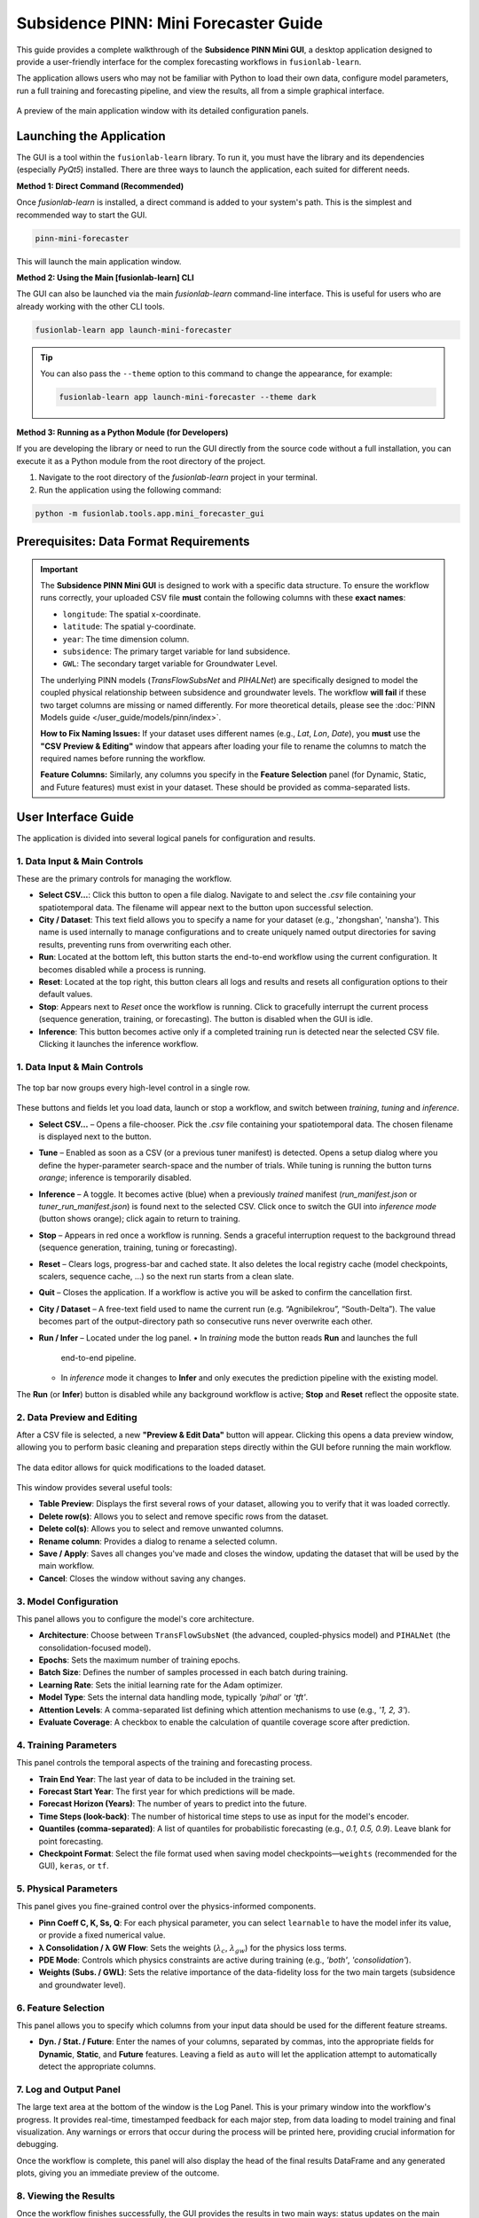 .. _pinn_gui_guide:

========================================
Subsidence PINN: Mini Forecaster Guide
========================================

This guide provides a complete walkthrough of the **Subsidence PINN
Mini GUI**, a desktop application designed to provide a user-friendly
interface for the complex forecasting workflows in ``fusionlab-learn``.

The application allows users who may not be familiar with Python to
load their own data, configure model parameters, run a full
training and forecasting pipeline, and view the results, all from a
simple graphical interface.

.. figure:: ../images/gui_overview.png
   :alt: Screenshot of Subsidence PINN Mini GUI
   :align: center
   :width: 80%

   A preview of the main application window with its detailed configuration panels.

.. raw:: html

   <hr style="margin-top: 1.5em; margin-bottom: 1.5em;">

Launching the Application
-------------------------

The GUI is a tool within the ``fusionlab-learn`` library. To run it,
you must have the library and its dependencies (especially `PyQt5`)
installed. There are three ways to launch the application, each suited
for different needs.

**Method 1: Direct Command (Recommended)**

Once `fusionlab-learn` is installed, a direct command is added to your
system's path. This is the simplest and recommended way to start the GUI.

.. code-block:: bash

   pinn-mini-forecaster

This will launch the main application window.

**Method 2: Using the Main [fusionlab-learn] CLI**

The GUI can also be launched via the main `fusionlab-learn` command-line
interface. This is useful for users who are already working with the
other CLI tools.

.. code-block:: bash

   fusionlab-learn app launch-mini-forecaster

.. tip::
   You can also pass the ``--theme`` option to this command to change
   the appearance, for example:
   
   .. code-block:: bash 
   
      fusionlab-learn app launch-mini-forecaster --theme dark
   
**Method 3: Running as a Python Module (for Developers)**

If you are developing the library or need to run the GUI directly from
the source code without a full installation, you can execute it as a
Python module from the root directory of the project.

1.  Navigate to the root directory of the `fusionlab-learn` project
    in your terminal.
2.  Run the application using the following command:

.. code-block:: bash

   python -m fusionlab.tools.app.mini_forecaster_gui


.. raw:: html

   <hr style="margin-top: 1.5em; margin-bottom: 1.5em;">
   
Prerequisites: Data Format Requirements
---------------------------------------

.. important::
   The **Subsidence PINN Mini GUI** is designed to work with a
   specific data structure. To ensure the workflow runs correctly,
   your uploaded CSV file **must** contain the following columns with these
   **exact names**:

   * ``longitude``: The spatial x-coordinate.
   * ``latitude``: The spatial y-coordinate.
   * ``year``: The time dimension column.
   * ``subsidence``: The primary target variable for land subsidence.
   * ``GWL``: The secondary target variable for Groundwater Level.

   The underlying PINN models (`TransFlowSubsNet` and `PIHALNet`) are
   specifically designed to model the coupled physical relationship
   between subsidence and groundwater levels. The workflow **will fail** if
   these two target columns are missing or named differently. For more 
   theoretical details, please see the :doc:`PINN Models guide
   </user_guide/models/pinn/index>`.

   **How to Fix Naming Issues:**
   If your dataset uses different names (e.g., `Lat`, `Lon`, `Date`), you
   **must** use the **"CSV Preview & Editing"** window that appears after
   loading your file to rename the columns to match the required names
   before running the workflow.

   **Feature Columns:**
   Similarly, any columns you specify in the **Feature Selection** panel
   (for Dynamic, Static, and Future features) must exist in your dataset.
   These should be provided as comma-separated lists.
   
.. raw:: html

   <hr style="margin-top: 1.5em; margin-bottom: 1.5em;">

User Interface Guide
--------------------

The application is divided into several logical panels for configuration
and results.

**1. Data Input & Main Controls**
*********************************
These are the primary controls for managing the workflow.

* **Select CSV...**: Click this button to open a file dialog. Navigate
  to and select the `.csv` file containing your spatiotemporal data.
  The filename will appear next to the button upon successful selection.

* **City / Dataset**: This text field allows you to specify a name for
  your dataset (e.g., 'zhongshan', 'nansha'). This name is used
  internally to manage configurations and to create uniquely named
  output directories for saving results, preventing runs from
  overwriting each other.

* **Run**: Located at the bottom left, this button starts the
  end-to-end workflow using the current configuration. It becomes
  disabled while a process is running.
  
* **Reset**: Located at the top right, this button clears all logs and
  results and resets all configuration options to their default values.
  
* **Stop**: Appears next to *Reset* once the workflow is running.  
  Click to gracefully interrupt the current process (sequence generation,
  training, or forecasting). The button is disabled when the GUI is idle.
  
* **Inference**: This button becomes active only if a completed
  training run is detected near the
  selected CSV file. Clicking it launches the inference workflow.
  
**1. Data Input & Main Controls**
*********************************

.. figure:: ../images/gui_controls_area.png
   :alt: Top-bar controls of the Mini Forecaster
   :align: center
   :width: 80%

   The top bar now groups every high-level control in a single row.

These buttons and fields let you load data, launch or stop a workflow,
and switch between *training*, *tuning* and *inference*.

* **Select CSV…** – Opens a file-chooser.  Pick the `.csv` file
  containing your spatiotemporal data.  The chosen filename is displayed
  next to the button.

* **Tune** – Enabled as soon as a CSV (or a previous tuner manifest) is
  detected.  Opens a setup dialog where you define the hyper-parameter
  search-space and the number of trials.  
  While tuning is running the button turns *orange*; inference is
  temporarily disabled.

* **Inference** – A toggle.  
  It becomes active (blue) when a previously *trained* manifest
  (`run_manifest.json` or `tuner_run_manifest.json`) is found next to
  the selected CSV.  
  Click once to switch the GUI into *inference mode* (button shows
  orange); click again to return to training.

* **Stop** – Appears in red once a workflow is running.  
  Sends a graceful interruption request to the background thread
  (sequence generation, training, tuning or forecasting).

* **Reset** – Clears logs, progress-bar and cached state.  
  It also deletes the local registry cache (model checkpoints, scalers,
  sequence cache, …) so the next run starts from a clean slate.

* **Quit** – Closes the application. If a workflow is active you will be
  asked to confirm the cancellation first.

* **City / Dataset** – A free-text field used to name the current run
  (e.g. “Agnibilekrou”, “South-Delta”).  The value becomes part of the
  output-directory path so consecutive runs never overwrite each other.

* **Run / Infer** – Located under the log panel.  
  • In *training* mode the button reads **Run** and launches the full
    end-to-end pipeline.  
  • In *inference* mode it changes to **Infer** and only executes the
    prediction pipeline with the existing model.

The **Run** (or **Infer**) button is disabled while any background
workflow is active; **Stop** and **Reset** reflect the opposite state.

  
**2. Data Preview and Editing**
*******************************
After a CSV file is selected, a new **"Preview & Edit Data"** button
will appear. Clicking this opens a data preview window, allowing you to
perform basic cleaning and preparation steps directly within the GUI
before running the main workflow.

.. figure:: ../images/gui_data_editor.png
   :alt: Screenshot of the Data Preview and Editing window
   :align: center
   :width: 75%

   The data editor allows for quick modifications to the loaded dataset.

This window provides several useful tools:

* **Table Preview**: Displays the first several rows of your dataset,
  allowing you to verify that it was loaded correctly.
* **Delete row(s)**: Allows you to select and remove specific rows
  from the dataset.
* **Delete col(s)**: Allows you to select and remove unwanted columns.
* **Rename column**: Provides a dialog to rename a selected column.
* **Save / Apply**: Saves all changes you've made and closes the window,
  updating the dataset that will be used by the main workflow.
* **Cancel**: Closes the window without saving any changes.

**3. Model Configuration**
**************************
This panel allows you to configure the model's core architecture.

* **Architecture**: Choose between ``TransFlowSubsNet`` (the advanced,
  coupled-physics model) and ``PIHALNet`` (the consolidation-focused
  model).
* **Epochs**: Sets the maximum number of training epochs.
* **Batch Size**: Defines the number of samples processed in each batch
  during training.
* **Learning Rate**: Sets the initial learning rate for the Adam optimizer.
* **Model Type**: Sets the internal data handling mode, typically `'pihal'`
  or `'tft'`.
* **Attention Levels**: A comma-separated list defining which attention
  mechanisms to use (e.g., `'1, 2, 3'`).
* **Evaluate Coverage**: A checkbox to enable the calculation of quantile
  coverage score after prediction. 

**4. Training Parameters**
**************************
This panel controls the temporal aspects of the training and forecasting
process.

* **Train End Year**: The last year of data to be included in the training set.
* **Forecast Start Year**: The first year for which predictions will be made.
* **Forecast Horizon (Years)**: The number of years to predict into the future.
* **Time Steps (look-back)**: The number of historical time steps to use as
  input for the model's encoder.
* **Quantiles (comma-separated)**: A list of quantiles for probabilistic
  forecasting (e.g., `0.1, 0.5, 0.9`). Leave blank for point forecasting.
* **Checkpoint Format**: Select the file format used when saving model
  checkpoints—``weights`` (recommended for the GUI), ``keras``, or ``tf``.
  
**5. Physical Parameters**
**************************
This panel gives you fine-grained control over the physics-informed components.

* **Pinn Coeff C, K, Ss, Q**: For each physical parameter, you can select
  ``learnable`` to have the model infer its value, or provide a fixed
  numerical value.
* **λ Consolidation / λ GW Flow**: Sets the weights (:math:`\lambda_c`,
  :math:`\lambda_{gw}`) for the physics loss terms.
* **PDE Mode**: Controls which physics constraints are active during
  training (e.g., `'both'`, `'consolidation'`).
* **Weights (Subs. / GWL)**: Sets the relative importance of the data-fidelity
  loss for the two main targets (subsidence and groundwater level).

**6. Feature Selection**
************************
This panel allows you to specify which columns from your input data
should be used for the different feature streams.

* **Dyn. / Stat. / Future**: Enter the names of your columns, separated
  by commas, into the appropriate fields for **Dynamic**, **Static**,
  and **Future** features. Leaving a field as ``auto`` will let the
  application attempt to automatically detect the appropriate columns.
  
  
**7. Log and Output Panel**
***************************
The large text area at the bottom of the window is the Log Panel.
This is your primary window into the workflow's progress. It provides
real-time, timestamped feedback for each major step, from data loading
to model training and final visualization. Any warnings or errors that
occur during the process will be printed here, providing crucial
information for debugging.

Once the workflow is complete, this panel will also display the head of
the final results DataFrame and any generated plots, giving you an
immediate preview of the outcome.


**8. Viewing the Results**
**************************
Once the workflow finishes successfully, the GUI provides the results in
two main ways: status updates on the main window and an interactive plot viewer.

.. grid:: 1 2 2 2
   :gutter: 2

   .. grid-item-card::
      :shadow: none
      :class-card: no-border

      .. figure:: ../images/gui_results_view.png
         :alt: GUI after run completion
         :align: center

         **(a)** The main application window showing the 'Forecast finished'
         status and the final coverage score in the status bar.

   .. grid-item-card::
      :shadow: none
      :class-card: no-border

      .. figure:: ../images/gui_plot_viewer.png
         :alt: Plot visualization window
         :align: center

         **(b)** The interactive plot viewer window that opens automatically
         to display all generated visualizations.

* **Main Window Updates (a):** A checkmark and "Forecast finished"
  message appear at the top.If the **"Evaluate Coverage"** checkbox in the
  Model Configuration panel was ticked, the calculated coverage score
  (e.g., `cov-result: 0.792`) will be displayed in the bottom status bar.

* **Interactive Plot Viewer (b):** A new window opens to display all
  plots generated during the run, such as the training history and
  forecast visualizations. This viewer allows you to inspect the
  visuals closely and provides options to "Save as..." or "Copy to
  clipboard" for easy export.

* **Zoom & Pan Controls:** The viewer includes a translucent floating
  toolbar in the upper-left corner with **“+”** (zoom in),
  **“–”** (zoom out) and **“□”** (fit view) buttons.
  You can also scroll the mouse wheel to zoom and drag with the left
  mouse button to pan the image for detailed inspection.
  
* **Final Log Messages**: The log panel will show the final messages,
  including confirmation that all figures have been saved and the path
  to the final output directory.
  
**9. Saving Results and Artifacts**
************************************
Upon successful completion of a run, the application automatically saves all
generated artifacts and plots to a dedicated output directory. This ensures that your
configuration, processed data, trained model, and results are preserved
for later analysis and reproducibility.

The output directory is structured using the parameters from your
configuration: ``results_pinn/<city_name>_<model_name>_run/``

Inside this directory, you will find:

* **Processed Data:** Intermediate CSV files from the preprocessing steps.
* **Fitted Scalers:** The saved scikit-learn scalers and encoders as
  `.joblib` files.
* **Trained Model:** The best model checkpoint saved in the `.keras` format.
* **Forecast DataFrame:** The final prediction results in a `.csv` file.
* **Visualizations:** All generated plots (e.g., training history, forecast
  maps) saved as `.png` and `.pdf` files.
* **Coverage Results:** If ``Evaluate Coverage`` is enabled, the coverage
  score results will also be included in the output.
  
.. raw:: html

   <hr style="margin-top: 1.5em; margin-bottom: 1.5em;">
   
.. _pinn_gui_inference_guide:

Running Inference with a Trained Model
----------------------------------------
The GUI is not just for training; it's also a powerful tool for
running **inference**. This allows you to take a model you have
already trained and apply it to a new, unseen dataset to generate
predictions.

The inference workflow is automatically enabled when the application
detects that a model has already been trained.

.. figure:: ../images/gui_inference_enabled.png
   :alt: Screenshot of the GUI with the Inference button enabled.
   :align: center
   :width: 80%

   After a training run is found, the "Inference" button becomes
   active, allowing you to run predictions with the trained model.

**How it Works:**

1.  **Automatic Detection:** When you select a CSV file using the
    **"Select CSV..."** button, the application automatically searches
    the surrounding directories trained or tuning model manifest file. This
    file, created at the end of a successful training run, contains all
    the information about the trained model and its artifacts.

2.  **Enabling the "Inference" Button:** If a manifest file is found,
    the **"Inference"** button at the top right of the window will
    become active and turn blue, as shown in the screenshot above. Its
    tooltip will confirm that a trained model has been detected.

3.  **Launching the Inference Workflow:**

    * Click the **"Inference"** button.
    * You will be prompted to select a **new CSV file** containing the
      data you want to run predictions on. This should be a file with
      the same structure as your original training data.
    * The application will then use the ``PredictionPipeline`` to:
    
      * Load the pre-trained model and its specific scalers/encoders.
      * Process your new data using these loaded artifacts.
      * Generate a forecast.
      * Display the results and visualizations in the output panel.

This workflow provides a seamless way to apply your trained models to
new data without having to re-run the entire training process.

.. _hyperparameter_tuning:

Hyper-parameter Tuning with the **Tune** Wizard
--------------------------------------------------

Clicking **Tune** opens a dedicated window that lets you define the
*Keras-Tuner* search-space and launch a full hyper-parameter search
without writing code. The wizard offers two entry points:

- **Easy Setup** – a minimal form for non-experts: pick an algorithm,
  the number of trials and paste a small Python-dict with the search
  space.

- **Developer** – a multi-tab notebook that exposes *all* knobs of the
  PINN models (model topology, physics weights, system settings, search
  limits, etc.). Each field can be fixed or declared “searchable”
  (e.g. ``hp.Int('batch_size', 16, 128, step=16)``).

.. grid:: 1 2 2 2
   :gutter: 2

   .. grid-item-card::
      :shadow: none
      :class-card: no-border

      .. figure:: ../images/gui_tune_easy.png
         :alt: Easy-Setup mode of the Tune dialog
         :align: center
         :width: 100%

         **(a)** *Easy Setup* – a tabbed interface exposing every
         hyper-parameter; use the *Search Space* tab to mark which values
         should be optimised.

   .. grid-item-card::
      :shadow: none
      :class-card: no-border

      .. figure:: ../images/gui_tune_developer.png
         :alt: Developer-mode of the Tune dialog
         :align: center
         :width: 100%

         **(b)** *Developer* mode – enter the algorithm, trials and a concise
         Python dictionary describing the search-space.


Wizard Workflow
******************

1. The left-hand panel shows **Fixed Parameters** – dimensions and
   constants inferred from your dataset; they are *not* tunable.

2. Fill in or edit the search-space:

   - *Developer* – type a plain Python ``dict`` such as:

     .. code-block:: python

        {
            "learning_rate": [1e-4, 1e-3],
            "num_heads":    [2, 4],
            "K":            ["learnable", 1e-5]
        }

   - *Easy Setup* – open **Search Space** and click the tab next
     to any field to turn it into a Keras-Tuner definition
     (``hp.Int``, ``hp.Float``, ``hp.Choice`` …).

3. Choose the tuner algorithm (``randomsearch``, ``bayesian``,
   ``hyperband`` …), set *Max Trials* and *Executions per Trial*.

4. Press **Start Tuning**.
   The **Tune** button in the main window turns orange and inference is
   disabled until all trials finish. The global progress-bar shows
   “Trial x/N – Epoch y/M – ETA”.

5. When the search completes, the wizard writes:

   - ``tuner_run_manifest.json`` (configuration + best HPs),
   - ``<model>_best.keras`` or ``.weights.h5``, and
   - ``best_hyperparameters.json``

   to the run directory and re-enables inference so you can immediately
   test the tuned model.

The wizard therefore provides a guided, GUI-driven alternative to the
Python-level ``HydroTuner`` API – perfect for users who prefer point-and-click
experimentation.

.. _tuning_in_progress:

Tuning in Progress
******************

Once the **Start Tuning** button is pressed, the GUI enters tuning mode,
as shown in the figure below. During this phase, the system executes a
series of hyper-parameter trials using the configuration defined in the
**Tune Wizard**. The main window dynamically reflects the current state of
training and tuning progress.

.. figure:: ../images/gui_tuning_in_progress.png
   :alt: Hyper-parameter tuning in progress
   :align: center
   :width: 100%

   The application during an active tuning run, showing the console logs,
   progress bar, and disabled controls to prevent interference.

Key Elements During Tuning
--------------------------

- **Tuning Indicator:** The top-right corner shows a glowing orange
  **TUNING** badge, replacing the Tune button label. This visually
  indicates that tuning is currently active and other operations like
  inference are temporarily disabled.

- **Live Logging Console:** The central black terminal pane provides
  real-time updates of each trial's progress. For instance:

  .. code-block:: text

     Trial 2/3 – Global batch 517 – Progress: 54.18%
     Trial 2/3 – Global batch 520 – Progress: 55.03%

- **ETA Display:** A real-time ETA estimate is shown below the console
  to help anticipate when the current trial or tuning session will finish:

  .. code-block:: text

     Trial 2/3 – Epoch 5/7 – ETA: 00:42

- **Progress Bar:** A green bar at the bottom visually represents total
  completion, updated incrementally as tuning proceeds.

- **Parameter Locking:** All input fields in the configuration area
  (e.g., model type, training parameters, physical constraints) are
  disabled to preserve trial consistency.

- **Trial Tracker:** The console output shows the current trial and batch
  number, giving fine-grained visibility into the internal training loop
  during each trial.

.. note::

   You may press **Stop** to interrupt the search. If so, partial results
   (completed trials) will still be saved to the run directory.

Output Files After Completion
-----------------------------

When tuning concludes, the following files are written to disk:

- ``best_hyperparameters.json`` – best trial configuration.
- ``tuner_run_manifest.json`` – all tuning settings and history.
- ``<model>_best.keras`` or ``.weights.h5`` – saved weights of the
  optimal model.

These can be reloaded directly for further evaluation or inference without
re-running the full tuning process.
